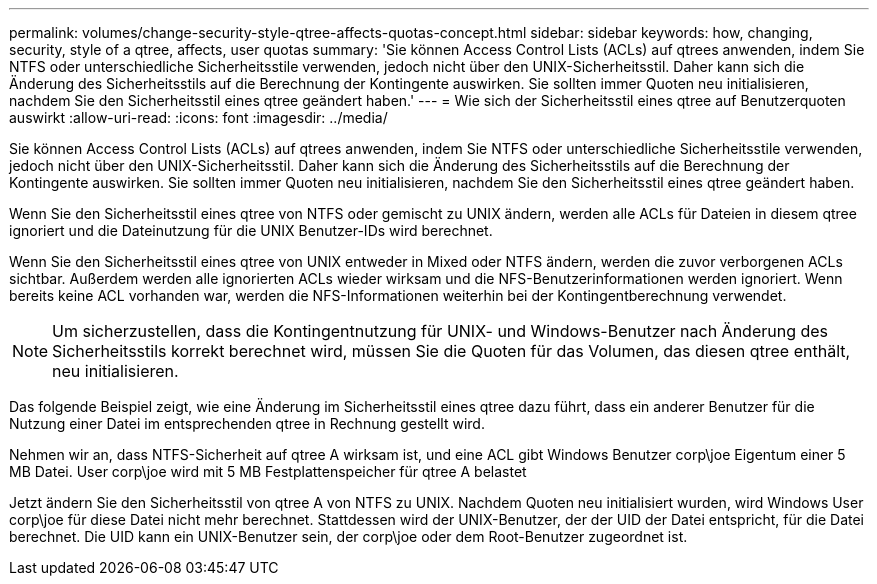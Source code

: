 ---
permalink: volumes/change-security-style-qtree-affects-quotas-concept.html 
sidebar: sidebar 
keywords: how, changing, security, style of a qtree, affects, user quotas 
summary: 'Sie können Access Control Lists (ACLs) auf qtrees anwenden, indem Sie NTFS oder unterschiedliche Sicherheitsstile verwenden, jedoch nicht über den UNIX-Sicherheitsstil. Daher kann sich die Änderung des Sicherheitsstils auf die Berechnung der Kontingente auswirken. Sie sollten immer Quoten neu initialisieren, nachdem Sie den Sicherheitsstil eines qtree geändert haben.' 
---
= Wie sich der Sicherheitsstil eines qtree auf Benutzerquoten auswirkt
:allow-uri-read: 
:icons: font
:imagesdir: ../media/


[role="lead"]
Sie können Access Control Lists (ACLs) auf qtrees anwenden, indem Sie NTFS oder unterschiedliche Sicherheitsstile verwenden, jedoch nicht über den UNIX-Sicherheitsstil. Daher kann sich die Änderung des Sicherheitsstils auf die Berechnung der Kontingente auswirken. Sie sollten immer Quoten neu initialisieren, nachdem Sie den Sicherheitsstil eines qtree geändert haben.

Wenn Sie den Sicherheitsstil eines qtree von NTFS oder gemischt zu UNIX ändern, werden alle ACLs für Dateien in diesem qtree ignoriert und die Dateinutzung für die UNIX Benutzer-IDs wird berechnet.

Wenn Sie den Sicherheitsstil eines qtree von UNIX entweder in Mixed oder NTFS ändern, werden die zuvor verborgenen ACLs sichtbar. Außerdem werden alle ignorierten ACLs wieder wirksam und die NFS-Benutzerinformationen werden ignoriert. Wenn bereits keine ACL vorhanden war, werden die NFS-Informationen weiterhin bei der Kontingentberechnung verwendet.

[NOTE]
====
Um sicherzustellen, dass die Kontingentnutzung für UNIX- und Windows-Benutzer nach Änderung des Sicherheitsstils korrekt berechnet wird, müssen Sie die Quoten für das Volumen, das diesen qtree enthält, neu initialisieren.

====
Das folgende Beispiel zeigt, wie eine Änderung im Sicherheitsstil eines qtree dazu führt, dass ein anderer Benutzer für die Nutzung einer Datei im entsprechenden qtree in Rechnung gestellt wird.

Nehmen wir an, dass NTFS-Sicherheit auf qtree A wirksam ist, und eine ACL gibt Windows Benutzer corp\joe Eigentum einer 5 MB Datei. User corp\joe wird mit 5 MB Festplattenspeicher für qtree A belastet

Jetzt ändern Sie den Sicherheitsstil von qtree A von NTFS zu UNIX. Nachdem Quoten neu initialisiert wurden, wird Windows User corp\joe für diese Datei nicht mehr berechnet. Stattdessen wird der UNIX-Benutzer, der der UID der Datei entspricht, für die Datei berechnet. Die UID kann ein UNIX-Benutzer sein, der corp\joe oder dem Root-Benutzer zugeordnet ist.
